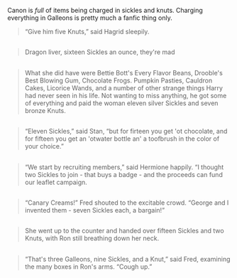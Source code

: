 :PROPERTIES:
:Author: Taure
:Score: 22
:DateUnix: 1581759387.0
:DateShort: 2020-Feb-15
:END:

Canon is /full/ of items being charged in sickles and knuts. Charging everything in Galleons is pretty much a fanfic thing only.

#+begin_quote
  “Give him five Knuts,” said Hagrid sleepily.
#+end_quote

** 
   :PROPERTIES:
   :CUSTOM_ID: section
   :END:

#+begin_quote
  Dragon liver, sixteen Sickles an ounce, they're mad
#+end_quote

** 
   :PROPERTIES:
   :CUSTOM_ID: section-1
   :END:

#+begin_quote
  What she did have were Bettie Bott's Every Flavor Beans, Drooble's Best Blowing Gum, Chocolate Frogs. Pumpkin Pasties, Cauldron Cakes, Licorice Wands, and a number of other strange things Harry had never seen in his life. Not wanting to miss anything, he got some of everything and paid the woman eleven silver Sickles and seven bronze Knuts.
#+end_quote

** 
   :PROPERTIES:
   :CUSTOM_ID: section-2
   :END:

#+begin_quote
  “Eleven Sickles,” said Stan, “but for firteen you get 'ot chocolate, and for fifteen you get an 'otwater bottle an' a toofbrush in the color of your choice.”
#+end_quote

** 
   :PROPERTIES:
   :CUSTOM_ID: section-3
   :END:

#+begin_quote
  “We start by recruiting members,” said Hermione happily. “I thought two Sickles to join - that buys a badge - and the proceeds can fund our leaflet campaign.
#+end_quote

** 
   :PROPERTIES:
   :CUSTOM_ID: section-4
   :END:

#+begin_quote
  “Canary Creams!” Fred shouted to the excitable crowd. “George and I invented them - seven Sickles each, a bargain!”
#+end_quote

** 
   :PROPERTIES:
   :CUSTOM_ID: section-5
   :END:

#+begin_quote
  She went up to the counter and handed over fifteen Sickles and two Knuts, with Ron still breathing down her neck.
#+end_quote

** 
   :PROPERTIES:
   :CUSTOM_ID: section-6
   :END:

#+begin_quote
  “That's three Galleons, nine Sickles, and a Knut,” said Fred, examining the many boxes in Ron's arms. “Cough up.”
#+end_quote